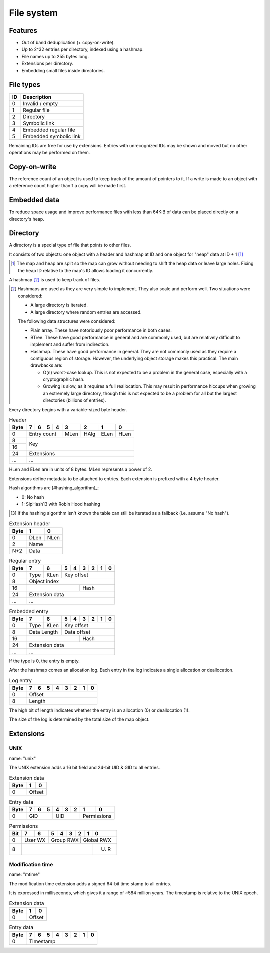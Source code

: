 File system
===========

Features
--------

* Out of band deduplication (+ copy-on-write).
* Up to 2^32 entries per directory, indexed using a hashmap.
* File names up to 255 bytes long.
* Extensions per directory.
* Embedding small files inside directories.


File types
----------

+------+-----------------------------+
|  ID  |         Description         |
+======+=============================+
|    0 | Invalid / empty             |
+------+-----------------------------+
|    1 | Regular file                |
+------+-----------------------------+
|    2 | Directory                   |
+------+-----------------------------+
|    3 | Symbolic link               |
+------+-----------------------------+
|    4 | Embedded regular file       |
+------+-----------------------------+
|    5 | Embedded symbolic link      |
+------+-----------------------------+

Remaining IDs are free for use by extensions.
Entries with unrecognized IDs may be shown and moved but no other operations
may be performed on them.


Copy-on-write
-------------

The reference count of an object is used to keep track of the amount of
pointers to it.
If a write is made to an object with a reference count higher than 1 a copy
will be made first.


Embedded data
-------------

To reduce space usage and improve performance files with less than 64KiB of
data can be placed directly on a directory's heap.


Directory
---------

A directory is a special type of file that points to other files.

It consists of two objects: one object with a header and hashmap at ID
and one object for "heap" data at ID + 1 [#two_objects]_

.. [#two_objects]

  The map and heap are split so the map can grow without needing to shift the
  heap data or leave large holes.
  Fixing the heap ID relative to the map's ID allows loading it concurrently.

A hashmap [#hashmap]_ is used to keep track of files.

.. [#hashmap]

  Hashmaps are used as they are very simple to implement.
  They also scale and perform well.
  Two situations were considered:

  * A large directory is iterated.
  * A large directory where random entries are accessed.

  The following data structures were considered:

  * Plain array.
    These have notoriously poor performance in both cases.
  * BTree.
    These have good performance in general and are commonly used, but
    are relatively difficult to implement and suffer from indirection.
  * Hashmap. These have good performance in general.
    They are not commonly used as they require a contiguous region of storage.
    However, the underlying object storage makes this practical.
    The main drawbacks are:

    * O(n) worst-case lookup.
      This is not expected to be a problem in the general case, especially
      with a cryptographic hash.
    * Growing is slow, as it requires a full reallocation.
      This may result in performance hiccups when growing an extremely large
      directory, though this is not expected to be a problem for all but the
      largest directories (billions of entries).

Every directory begins with a variable-sized byte header.

.. table:: Header

  +------+------+------+------+------+------+------+------+------+
  | Byte |    7 |    6 |    5 |    4 |    3 |    2 |    1 |    0 |
  +======+======+======+======+======+======+======+======+======+
  |    0 |        Entry count        | MLen | HAlg | ELen | HLen |
  +------+---------------------------+------+------+------+------+
  |    8 |                                                       |
  +------+                          Key                          |
  |   16 |                                                       |
  +------+-------------------------------------------------------+
  |   24 |                      Extensions                       |
  +------+-------------------------------------------------------+
  |  ... |                          ...                          |
  +------+-------------------------------------------------------+

HLen and ELen are in units of 8 bytes.
MLen represents a power of 2.

Extensions define metadata to be attached to entries.
Each extension is prefixed with a 4 byte header.

Hash algorithms are [#hashing_algorithm]_:

* 0: No hash
* 1: SipHash13 with Robin Hood hashing

.. [#unknown_hash]

   If the hashing algorithm isn't known the table can still be iterated as a
   fallback (i.e. assume "No hash").

.. table:: Extension header

  +------+------+------+
  | Byte |    1 |    0 |
  +======+======+======+
  |    0 | DLen | NLen |
  +------+------+------+
  |    2 |    Name     |
  +------+-------------+
  |  N+2 |    Data     |
  +------+-------------+

.. table:: Regular entry

  +------+------+------+------+------+------+------+------+------+
  | Byte |    7 |    6 |    5 |    4 |    3 |    2 |    1 |    0 |
  +======+======+======+======+======+======+======+======+======+
  |    0 | Type | KLen |               Key offset                |
  +------+------+------+-----------------------------------------+
  |    8 |                     Object index                      |
  +------+---------------------------+---------------------------+
  |   16 |                           |           Hash            |
  +------+---------------------------+---------------------------+
  |   24 |                    Extension data                     |
  +------+-------------------------------------------------------+
  |  ... |                          ...                          |
  +------+-------------------------------------------------------+

.. table:: Embedded entry

  +------+------+------+------+------+------+------+------+------+
  | Byte |    7 |    6 |    5 |    4 |    3 |    2 |    1 |    0 |
  +======+======+======+======+======+======+======+======+======+
  |    0 | Type | KLen |               Key offset                |
  +------+------+------+-----------------------------------------+
  |    8 | Data Length |               Data offset               |
  +------+-------------+-------------+---------------------------+
  |   16 |                           |           Hash            |
  +------+---------------------------+---------------------------+
  |   24 |                    Extension data                     |
  +------+-------------------------------------------------------+
  |  ... |                          ...                          |
  +------+-------------------------------------------------------+

If the type is 0, the entry is empty.

After the hashmap comes an allocation log.
Each entry in the log indicates a single allocation or deallocation.

.. table:: Log entry

  +------+------+------+------+------+------+------+------+------+
  | Byte |    7 |    6 |    5 |    4 |    3 |    2 |    1 |    0 |
  +======+======+======+======+======+======+======+======+======+
  |    0 |                        Offset                         |
  +------+-------------------------------------------------------+
  |    8 |                        Length                         |
  +------+-------------------------------------------------------+

The high bit of length indicates whether the entry is an allocation (0)
or deallocation (1).

The size of the log is determined by the total size of the map object.


Extensions
----------

UNIX
~~~~

name: "unix"

The UNIX extension adds a 16 bit field and 24-bit UID & GID to all entries.

.. table:: Extension data

  +------+------+------+
  | Byte |    1 |    0 |
  +======+======+======+
  |    0 |   Offset    |
  +------+-------------+

.. table:: Entry data

  +------+------+------+------+------+------+------+------+------+
  | Byte |    7 |    6 |    5 |    4 |    3 |    2 |    1 |    0 |
  +======+======+======+======+======+======+======+======+======+
  |    0 |         GID        |         UID        | Permissions |
  +------+--------------------+--------------------+-------------+

.. table:: Permissions

  +------+------+------+------+------+------+------+------+------+
  | Bit  |    7 |    6 |    5 |    4 |    3 |    2 |    1 |    0 |
  +======+======+======+======+======+======+======+======+======+
  |    0 |   User WX   |     Group RWX      |     Global RWX     |
  +------+------+------+----------------------------------+------+
  |    8 |                                                | U. R |
  +------+------------------------------------------------+------+


Modification time
~~~~~~~~~~~~~~~~~

name: "mtime"

The modification time extension adds a signed 64-bit time stamp to all entries.

It is expressed in milliseconds, which gives it a range of ~584 million years.
The timestamp is relative to the UNIX epoch.

.. table:: Extension data

  +------+------+------+
  | Byte |    1 |    0 |
  +======+======+======+
  |    0 |   Offset    |
  +------+-------------+

.. table:: Entry data

  +------+------+------+------+------+------+------+------+------+
  | Byte |    7 |    6 |    5 |    4 |    3 |    2 |    1 |    0 |
  +======+======+======+======+======+======+======+======+======+
  |    0 |                       Timestamp                       |
  +------+-------------------------------------------------------+

